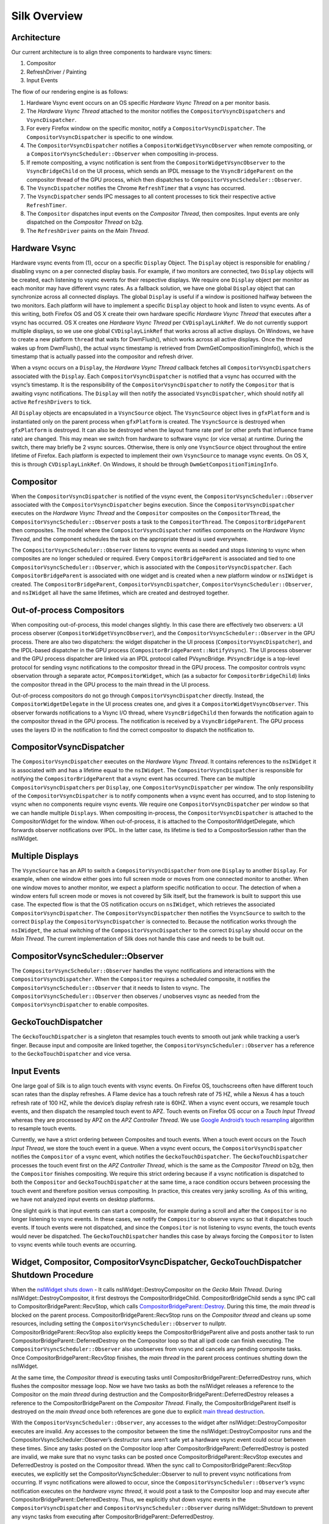 Silk Overview
==========================

.. image:: SilkArchitecture.png

Architecture
------------

Our current architecture is to align three components to hardware vsync
timers:

1. Compositor
2. RefreshDriver / Painting
3. Input Events

The flow of our rendering engine is as follows:

1. Hardware Vsync event occurs on an OS specific *Hardware Vsync Thread*
   on a per monitor basis.
2. The *Hardware Vsync Thread* attached to the monitor notifies the
   ``CompositorVsyncDispatchers`` and ``VsyncDispatcher``.
3. For every Firefox window on the specific monitor, notify a
   ``CompositorVsyncDispatcher``. The ``CompositorVsyncDispatcher`` is
   specific to one window.
4. The ``CompositorVsyncDispatcher`` notifies a
   ``CompositorWidgetVsyncObserver`` when remote compositing, or a
   ``CompositorVsyncScheduler::Observer`` when compositing in-process.
5. If remote compositing, a vsync notification is sent from the
   ``CompositorWidgetVsyncObserver`` to the ``VsyncBridgeChild`` on the
   UI process, which sends an IPDL message to the ``VsyncBridgeParent``
   on the compositor thread of the GPU process, which then dispatches to
   ``CompositorVsyncScheduler::Observer``.
6. The ``VsyncDispatcher`` notifies the Chrome
   ``RefreshTimer`` that a vsync has occurred.
7. The ``VsyncDispatcher`` sends IPC messages to all content
   processes to tick their respective active ``RefreshTimer``.
8. The ``Compositor`` dispatches input events on the *Compositor
   Thread*, then composites. Input events are only dispatched on the
   *Compositor Thread* on b2g.
9. The ``RefreshDriver`` paints on the *Main Thread*.

Hardware Vsync
--------------

Hardware vsync events from (1), occur on a specific ``Display`` Object.
The ``Display`` object is responsible for enabling / disabling vsync on
a per connected display basis. For example, if two monitors are
connected, two ``Display`` objects will be created, each listening to
vsync events for their respective displays. We require one ``Display``
object per monitor as each monitor may have different vsync rates. As a
fallback solution, we have one global ``Display`` object that can
synchronize across all connected displays. The global ``Display`` is
useful if a window is positioned halfway between the two monitors. Each
platform will have to implement a specific ``Display`` object to hook
and listen to vsync events. As of this writing, both Firefox OS and OS X
create their own hardware specific *Hardware Vsync Thread* that executes
after a vsync has occurred. OS X creates one *Hardware Vsync Thread* per
``CVDisplayLinkRef``. We do not currently support multiple displays, so
we use one global ``CVDisplayLinkRef`` that works across all active
displays. On Windows, we have to create a new platform ``thread`` that
waits for DwmFlush(), which works across all active displays. Once the
thread wakes up from DwmFlush(), the actual vsync timestamp is retrieved
from DwmGetCompositionTimingInfo(), which is the timestamp that is
actually passed into the compositor and refresh driver.

When a vsync occurs on a ``Display``, the *Hardware Vsync Thread*
callback fetches all ``CompositorVsyncDispatchers`` associated with the
``Display``. Each ``CompositorVsyncDispatcher`` is notified that a vsync
has occurred with the vsync’s timestamp. It is the responsibility of the
``CompositorVsyncDispatcher`` to notify the ``Compositor`` that is
awaiting vsync notifications. The ``Display`` will then notify the
associated ``VsyncDispatcher``, which should notify all
active ``RefreshDrivers`` to tick.

All ``Display`` objects are encapsulated in a ``VsyncSource`` object.
The ``VsyncSource`` object lives in ``gfxPlatform`` and is instantiated
only on the parent process when ``gfxPlatform`` is created. The
``VsyncSource`` is destroyed when ``gfxPlatform`` is destroyed. It can
also be destroyed when the layout frame rate pref (or other prefs that
influence frame rate) are changed. This may mean we switch from hardware
to software vsync (or vice versa) at runtime. During the switch, there
may briefly be 2 vsync sources. Otherwise, there is only one
``VsyncSource`` object throughout the entire lifetime of Firefox. Each
platform is expected to implement their own ``VsyncSource`` to manage
vsync events. On OS X, this is through ``CVDisplayLinkRef``. On
Windows, it should be through ``DwmGetCompositionTimingInfo``.

Compositor
----------

When the ``CompositorVsyncDispatcher`` is notified of the vsync event,
the ``CompositorVsyncScheduler::Observer`` associated with the
``CompositorVsyncDispatcher`` begins execution. Since the
``CompositorVsyncDispatcher`` executes on the *Hardware Vsync Thread*
and the ``Compositor`` composites on the ``CompositorThread``, the
``CompositorVsyncScheduler::Observer`` posts a task to the
``CompositorThread``. The ``CompositorBridgeParent`` then composites.
The model where the ``CompositorVsyncDispatcher`` notifies components on
the *Hardware Vsync Thread*, and the component schedules the task on the
appropriate thread is used everywhere.

The ``CompositorVsyncScheduler::Observer`` listens to vsync events as
needed and stops listening to vsync when composites are no longer
scheduled or required. Every ``CompositorBridgeParent`` is associated
and tied to one ``CompositorVsyncScheduler::Observer``, which is
associated with the ``CompositorVsyncDispatcher``. Each
``CompositorBridgeParent`` is associated with one widget and is created
when a new platform window or ``nsIWidget`` is created. The
``CompositorBridgeParent``, ``CompositorVsyncDispatcher``,
``CompositorVsyncScheduler::Observer``, and ``nsIWidget`` all have
the same lifetimes, which are created and destroyed together.

Out-of-process Compositors
--------------------------

When compositing out-of-process, this model changes slightly. In this
case there are effectively two observers: a UI process observer
(``CompositorWidgetVsyncObserver``), and the
``CompositorVsyncScheduler::Observer`` in the GPU process. There are
also two dispatchers: the widget dispatcher in the UI process
(``CompositorVsyncDispatcher``), and the IPDL-based dispatcher in the
GPU process (``CompositorBridgeParent::NotifyVsync``). The UI process
observer and the GPU process dispatcher are linked via an IPDL protocol
called PVsyncBridge. ``PVsyncBridge`` is a top-level protocol for
sending vsync notifications to the compositor thread in the GPU process.
The compositor controls vsync observation through a separate actor,
``PCompositorWidget``, which (as a subactor for
``CompositorBridgeChild``) links the compositor thread in the GPU
process to the main thread in the UI process.

Out-of-process compositors do not go through
``CompositorVsyncDispatcher`` directly. Instead, the
``CompositorWidgetDelegate`` in the UI process creates one, and gives it
a ``CompositorWidgetVsyncObserver``. This observer forwards
notifications to a Vsync I/O thread, where ``VsyncBridgeChild`` then
forwards the notification again to the compositor thread in the GPU
process. The notification is received by a ``VsyncBridgeParent``. The
GPU process uses the layers ID in the notification to find the correct
compositor to dispatch the notification to.

CompositorVsyncDispatcher
-------------------------

The ``CompositorVsyncDispatcher`` executes on the *Hardware Vsync
Thread*. It contains references to the ``nsIWidget`` it is associated
with and has a lifetime equal to the ``nsIWidget``. The
``CompositorVsyncDispatcher`` is responsible for notifying the
``CompositorBridgeParent`` that a vsync event has occurred. There can be
multiple ``CompositorVsyncDispatchers`` per ``Display``, one
``CompositorVsyncDispatcher`` per window. The only responsibility of the
``CompositorVsyncDispatcher`` is to notify components when a vsync event
has occurred, and to stop listening to vsync when no components require
vsync events. We require one ``CompositorVsyncDispatcher`` per window so
that we can handle multiple ``Displays``. When compositing in-process,
the ``CompositorVsyncDispatcher`` is attached to the CompositorWidget
for the window. When out-of-process, it is attached to the
CompositorWidgetDelegate, which forwards observer notifications over
IPDL. In the latter case, its lifetime is tied to a CompositorSession
rather than the nsIWidget.

Multiple Displays
-----------------

The ``VsyncSource`` has an API to switch a ``CompositorVsyncDispatcher``
from one ``Display`` to another ``Display``. For example, when one
window either goes into full screen mode or moves from one connected
monitor to another. When one window moves to another monitor, we expect
a platform specific notification to occur. The detection of when a
window enters full screen mode or moves is not covered by Silk itself,
but the framework is built to support this use case. The expected flow
is that the OS notification occurs on ``nsIWidget``, which retrieves the
associated ``CompositorVsyncDispatcher``. The
``CompositorVsyncDispatcher`` then notifies the ``VsyncSource`` to
switch to the correct ``Display`` the ``CompositorVsyncDispatcher`` is
connected to. Because the notification works through the ``nsIWidget``,
the actual switching of the ``CompositorVsyncDispatcher`` to the correct
``Display`` should occur on the *Main Thread*. The current
implementation of Silk does not handle this case and needs to be built
out.

CompositorVsyncScheduler::Observer
----------------------------------

The ``CompositorVsyncScheduler::Observer`` handles the vsync
notifications and interactions with the ``CompositorVsyncDispatcher``.
When the ``Compositor`` requires a scheduled composite, it notifies the
``CompositorVsyncScheduler::Observer`` that it needs to listen to vsync.
The ``CompositorVsyncScheduler::Observer`` then observes / unobserves
vsync as needed from the ``CompositorVsyncDispatcher`` to enable
composites.

GeckoTouchDispatcher
--------------------

The ``GeckoTouchDispatcher`` is a singleton that resamples touch events
to smooth out jank while tracking a user’s finger. Because input and
composite are linked together, the
``CompositorVsyncScheduler::Observer`` has a reference to the
``GeckoTouchDispatcher`` and vice versa.

Input Events
------------

One large goal of Silk is to align touch events with vsync events. On
Firefox OS, touchscreens often have different touch scan rates than the
display refreshes. A Flame device has a touch refresh rate of 75 HZ,
while a Nexus 4 has a touch refresh rate of 100 HZ, while the device’s
display refresh rate is 60HZ. When a vsync event occurs, we resample
touch events, and then dispatch the resampled touch event to APZ. Touch
events on Firefox OS occur on a *Touch Input Thread* whereas they are
processed by APZ on the *APZ Controller Thread*. We use `Google
Android’s touch
resampling <https://web.archive.org/web/20200909082458/http://www.masonchang.com/blog/2014/8/25/androids-touch-resampling-algorithm>`__
algorithm to resample touch events.

Currently, we have a strict ordering between Composites and touch
events. When a touch event occurs on the *Touch Input Thread*, we store
the touch event in a queue. When a vsync event occurs, the
``CompositorVsyncDispatcher`` notifies the ``Compositor`` of a vsync
event, which notifies the ``GeckoTouchDispatcher``. The
``GeckoTouchDispatcher`` processes the touch event first on the *APZ
Controller Thread*, which is the same as the *Compositor Thread* on b2g,
then the ``Compositor`` finishes compositing. We require this strict
ordering because if a vsync notification is dispatched to both the
``Compositor`` and ``GeckoTouchDispatcher`` at the same time, a race
condition occurs between processing the touch event and therefore
position versus compositing. In practice, this creates very janky
scrolling. As of this writing, we have not analyzed input events on
desktop platforms.

One slight quirk is that input events can start a composite, for example
during a scroll and after the ``Compositor`` is no longer listening to
vsync events. In these cases, we notify the ``Compositor`` to observe
vsync so that it dispatches touch events. If touch events were not
dispatched, and since the ``Compositor`` is not listening to vsync
events, the touch events would never be dispatched. The
``GeckoTouchDispatcher`` handles this case by always forcing the
``Compositor`` to listen to vsync events while touch events are
occurring.

Widget, Compositor, CompositorVsyncDispatcher, GeckoTouchDispatcher Shutdown Procedure
--------------------------------------------------------------------------------------

When the `nsIWidget shuts
down <https://hg.mozilla.org/mozilla-central/file/0df249a0e4d3/widget/nsIWidget.cpp#l182>`__
- It calls nsIWidget::DestroyCompositor on the *Gecko Main Thread*.
During nsIWidget::DestroyCompositor, it first destroys the
CompositorBridgeChild. CompositorBridgeChild sends a sync IPC call to
CompositorBridgeParent::RecvStop, which calls
`CompositorBridgeParent::Destroy <https://hg.mozilla.org/mozilla-central/file/ab0490972e1e/gfx/layers/ipc/CompositorParent.cpp#l509>`__.
During this time, the *main thread* is blocked on the parent process.
CompositorBridgeParent::RecvStop runs on the *Compositor thread* and
cleans up some resources, including setting the
``CompositorVsyncScheduler::Observer`` to nullptr.
CompositorBridgeParent::RecvStop also explicitly keeps the
CompositorBridgeParent alive and posts another task to run
CompositorBridgeParent::DeferredDestroy on the Compositor loop so that
all ipdl code can finish executing. The
``CompositorVsyncScheduler::Observer`` also unobserves from vsync and
cancels any pending composite tasks. Once
CompositorBridgeParent::RecvStop finishes, the *main thread* in the
parent process continues shutting down the nsIWidget.

At the same time, the *Compositor thread* is executing tasks until
CompositorBridgeParent::DeferredDestroy runs, which flushes the
compositor message loop. Now we have two tasks as both the nsIWidget
releases a reference to the Compositor on the *main thread* during
destruction and the CompositorBridgeParent::DeferredDestroy releases a
reference to the CompositorBridgeParent on the *Compositor Thread*.
Finally, the CompositorBridgeParent itself is destroyed on the *main
thread* once both references are gone due to explicit `main thread
destruction <https://hg.mozilla.org/mozilla-central/file/50b95032152c/gfx/layers/ipc/CompositorParent.h#l148>`__.

With the ``CompositorVsyncScheduler::Observer``, any accesses to the
widget after nsIWidget::DestroyCompositor executes are invalid. Any
accesses to the compositor between the time the
nsIWidget::DestroyCompositor runs and the
CompositorVsyncScheduler::Observer’s destructor runs aren’t safe yet a
hardware vsync event could occur between these times. Since any tasks
posted on the Compositor loop after
CompositorBridgeParent::DeferredDestroy is posted are invalid, we make
sure that no vsync tasks can be posted once
CompositorBridgeParent::RecvStop executes and DeferredDestroy is posted
on the Compositor thread. When the sync call to
CompositorBridgeParent::RecvStop executes, we explicitly set the
CompositorVsyncScheduler::Observer to null to prevent vsync
notifications from occurring. If vsync notifications were allowed to
occur, since the ``CompositorVsyncScheduler::Observer``\ ’s vsync
notification executes on the *hardware vsync thread*, it would post a
task to the Compositor loop and may execute after
CompositorBridgeParent::DeferredDestroy. Thus, we explicitly shut down
vsync events in the ``CompositorVsyncDispatcher`` and
``CompositorVsyncScheduler::Observer`` during nsIWidget::Shutdown to
prevent any vsync tasks from executing after
CompositorBridgeParent::DeferredDestroy.

The ``CompositorVsyncDispatcher`` may be destroyed on either the *main
thread* or *Compositor Thread*, since both the nsIWidget and
``CompositorVsyncScheduler::Observer`` race to destroy on different
threads. nsIWidget is destroyed on the *main thread* and releases a
reference to the ``CompositorVsyncDispatcher`` during destruction. The
``CompositorVsyncScheduler::Observer`` has a race to be destroyed either
during CompositorBridgeParent shutdown or from the
``GeckoTouchDispatcher`` which is destroyed on the main thread with
`ClearOnShutdown <https://hg.mozilla.org/mozilla-central/file/21567e9a6e40/xpcom/base/ClearOnShutdown.h#l15>`__.
Whichever object, the CompositorBridgeParent or the
``GeckoTouchDispatcher`` is destroyed last will hold the last reference
to the ``CompositorVsyncDispatcher``, which destroys the object.

Refresh Driver
--------------

The Refresh Driver is ticked from a `single active
timer <https://hg.mozilla.org/mozilla-central/file/ab0490972e1e/layout/base/nsRefreshDriver.cpp#l11>`__.
The assumption is that there are multiple ``RefreshDrivers`` connected
to a single ``RefreshTimer``. There are two ``RefreshTimers``: an active
and an inactive ``RefreshTimer``. Each Tab has its own
``RefreshDriver``, which connects to one of the global
``RefreshTimers``. The ``RefreshTimers`` execute on the *Main Thread*
and tick their connected ``RefreshDrivers``. We do not want to break
this model of multiple ``RefreshDrivers`` per a set of two global
``RefreshTimers``. Each ``RefreshDriver`` switches between the active
and inactive ``RefreshTimer``.

Instead, we create a new ``RefreshTimer``, the ``VsyncRefreshTimer``
which ticks based on vsync messages. We replace the current active timer
with a ``VsyncRefreshTimer``. All tabs will then tick based on this new
active timer. Since the ``RefreshTimer`` has a lifetime of the process,
we only need to create a single ``VsyncDispatcher`` per
``Display`` when Firefox starts. Even if we do not have any content
processes, the Chrome process will still need a ``VsyncRefreshTimer``,
thus we can associate the ``VsyncDispatcher`` with each
``Display``.

When Firefox starts, we initially create a new ``VsyncRefreshTimer`` in
the Chrome process. The ``VsyncRefreshTimer`` will listen to vsync
notifications from ``VsyncDispatcher`` on the global
``Display``. When nsRefreshDriver::Shutdown executes, it will delete the
``VsyncRefreshTimer``. This creates a problem as all the
``RefreshTimers`` are currently manually memory managed whereas
``VsyncObservers`` are ref counted. To work around this problem, we
create a new ``RefreshDriverVsyncObserver`` as an inner class to
``VsyncRefreshTimer``, which actually receives vsync notifications. It
then ticks the ``RefreshDrivers`` inside ``VsyncRefreshTimer``.

With Content processes, the start up process is more complicated. We
send vsync IPC messages via the use of the PBackground thread on the
parent process, which allows us to send messages from the Parent
process’ without waiting on the *main thread*. This sends messages from
the Parent::\ *PBackground Thread* to the Child::\ *Main Thread*. The
*main thread* receiving IPC messages on the content process is
acceptable because ``RefreshDrivers`` must execute on the *main thread*.
However, there is some amount of time required to setup the IPC
connection upon process creation and during this time, the
``RefreshDrivers`` must tick to set up the process. To get around this,
we initially use software ``RefreshTimers`` that already exist during
content process startup and swap in the ``VsyncRefreshTimer`` once the
IPC connection is created.

During nsRefreshDriver::ChooseTimer, we create an async PBackground IPC
open request to create a ``VsyncParent`` and ``VsyncChild``. At the same
time, we create a software ``RefreshTimer`` and tick the
``RefreshDrivers`` as normal. Once the PBackground callback is executed
and an IPC connection exists, we swap all ``RefreshDrivers`` currently
associated with the active ``RefreshTimer`` and swap the
``RefreshDrivers`` to use the ``VsyncRefreshTimer``. Since all
interactions on the content process occur on the main thread, there are
no need for locks. The ``VsyncParent`` listens to vsync events through
the ``VsyncRefreshTimerDispatcher`` on the parent side and sends vsync
IPC messages to the ``VsyncChild``. The ``VsyncChild`` notifies the
``VsyncRefreshTimer`` on the content process.

During the shutdown process of the content process, ActorDestroy is
called on the ``VsyncChild`` and ``VsyncParent`` due to the normal
PBackground shutdown process. Once ActorDestroy is called, no IPC
messages should be sent across the channel. After ActorDestroy is
called, the IPDL machinery will delete the **VsyncParent/Child** pair.
The ``VsyncParent``, due to being a ``VsyncObserver``, is ref counted.
After ``VsyncParent::ActorDestroy`` is called, it unregisters itself
from the ``VsyncDispatcher``, which holds the last reference
to the ``VsyncParent``, and the object will be deleted.

Thus the overall flow during normal execution is:

1. VsyncSource::Display::VsyncDispatcher receives a Vsync
   notification from the OS in the parent process.
2. VsyncDispatcher notifies
   VsyncRefreshTimer::RefreshDriverVsyncObserver that a vsync occurred on
   the parent process on the hardware vsync thread.
3. VsyncDispatcher notifies the VsyncParent on the hardware
   vsync thread that a vsync occurred.
4. The VsyncRefreshTimer::RefreshDriverVsyncObserver in the parent
   process posts a task to the main thread that ticks the refresh
   drivers.
5. VsyncParent posts a task to the PBackground thread to send a vsync
   IPC message to VsyncChild.
6. VsyncChild receive a vsync notification on the content process on the
   main thread and ticks their respective RefreshDrivers.

Compressing Vsync Messages
--------------------------

Vsync messages occur quite often and the *main thread* can be busy for
long periods of time due to JavaScript. Consistently sending vsync
messages to the refresh driver timer can flood the *main thread* with
refresh driver ticks, causing even more delays. To avoid this problem,
we compress vsync messages on both the parent and child processes.

On the parent process, newer vsync messages update a vsync timestamp but
do not actually queue any tasks on the *main thread*. Once the parent
process’ *main thread* executes the refresh driver tick, it uses the
most updated vsync timestamp to tick the refresh driver. After the
refresh driver has ticked, one single vsync message is queued for
another refresh driver tick task. On the content process, the IPDL
``compress`` keyword automatically compresses IPC messages.

Multiple Monitors
-----------------

In order to have multiple monitor support for the ``RefreshDrivers``, we
have multiple active ``RefreshTimers``. Each ``RefreshTimer`` is
associated with a specific ``Display`` via an id and tick when it’s
respective ``Display`` vsync occurs. We have **N RefreshTimers**, where
N is the number of connected displays. Each ``RefreshTimer`` still has
multiple ``RefreshDrivers``.

When a tab or window changes monitors, the ``nsIWidget`` receives a
display changed notification. Based on which display the window is on,
the window switches to the correct ``VsyncDispatcher`` and
``CompositorVsyncDispatcher`` on the parent process based on the display
id. Each ``TabParent`` should also send a notification to their child.
Each ``TabChild``, given the display ID, switches to the correct
``RefreshTimer`` associated with the display ID. When each display vsync
occurs, it sends one IPC message to notify vsync. The vsync message
contains a display ID, to tick the appropriate ``RefreshTimer`` on the
content process. There is still only one **VsyncParent/VsyncChild**
pair, just each vsync notification will include a display ID, which maps
to the correct ``RefreshTimer``.

Object Lifetime
---------------

1. CompositorVsyncDispatcher - Lives as long as the nsIWidget
   associated with the VsyncDispatcher
2. CompositorVsyncScheduler::Observer - Lives and dies the same time as
   the CompositorBridgeParent.
3. VsyncDispatcher - As long as the associated display
   object, which is the lifetime of Firefox.
4. VsyncSource - Lives as long as the gfxPlatform on the chrome process,
   which is the lifetime of Firefox.
5. VsyncParent/VsyncChild - Lives as long as the content process
6. RefreshTimer - Lives as long as the process

Threads
-------

All ``VsyncObservers`` are notified on the *Hardware Vsync Thread*. It
is the responsibility of the ``VsyncObservers`` to post tasks to their
respective correct thread. For example, the
``CompositorVsyncScheduler::Observer`` will be notified on the *Hardware
Vsync Thread*, and post a task to the *Compositor Thread* to do the
actual composition.

1. Compositor Thread - Nothing changes
2. Main Thread - PVsyncChild receives IPC messages on the main thread.
   We also enable/disable vsync on the main thread.
3. PBackground Thread - Creates a connection from the PBackground thread
   on the parent process to the main thread in the content process.
4. Hardware Vsync Thread - Every platform is different, but we always
   have the concept of a hardware vsync thread. Sometimes this is
   actually created by the host OS. On Windows, we have to create a
   separate platform thread that blocks on DwmFlush().

